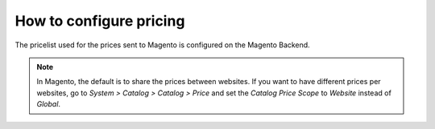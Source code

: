 .. _configure-pricing:


########################
How to configure pricing
########################

The pricelist used for the prices sent to Magento is configured on the
Magento Backend.

.. note:: In Magento, the default is to share the prices between websites.
          If you want to have different prices per websites, go to
          `System > Catalog > Catalog > Price` and set the `Catalog
          Price Scope` to `Website` instead of `Global`.
